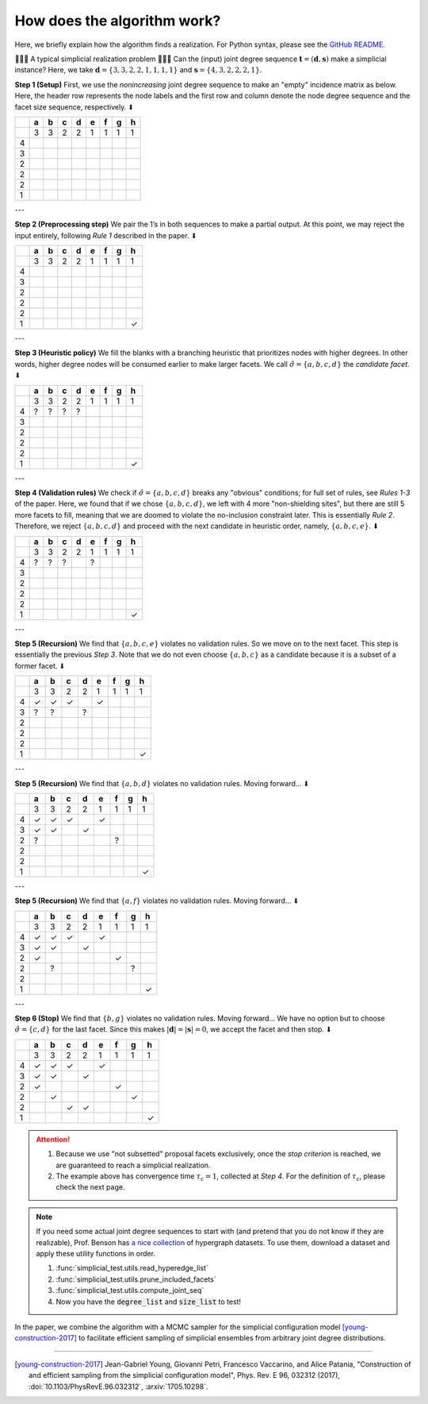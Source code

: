 How does the algorithm work?
============================

Here, we briefly explain how the algorithm finds a realization. For Python syntax, please see the `GitHub README`_.

.. _`GitHub README`: https://github.com/junipertcy/simplicial-test

🙋🙋🙋 A typical simplicial realization problem 🙋🙋🙋
Can the (input) joint degree sequence :math:`\mathbf{t} = (\mathbf{d}, \mathbf{s})`
make a simplicial instance? Here, we take :math:`\mathbf{d} = \lbrace 3, 3, 2, 2, 1, 1, 1, 1 \rbrace`
and :math:`\mathbf{s} = \lbrace 4, 3, 2, 2, 2, 1 \rbrace`.

**Step 1 (Setup)** First, we use the *nonincreasing* joint degree sequence
to make an "empty" incidence matrix as below.
Here, the header row represents the node labels and the first row and column
denote the node degree sequence and the facet size sequence, respectively. ⬇

+---+---+---+---+---+---+---+---+---+
|   | a | b | c | d | e | f | g | h |
+===+===+===+===+===+===+===+===+===+
|   | 3 | 3 | 2 | 2 | 1 | 1 | 1 | 1 |
+---+---+---+---+---+---+---+---+---+
| 4 |   |   |   |   |   |   |   |   |
+---+---+---+---+---+---+---+---+---+
| 3 |   |   |   |   |   |   |   |   |
+---+---+---+---+---+---+---+---+---+
| 2 |   |   |   |   |   |   |   |   |
+---+---+---+---+---+---+---+---+---+
| 2 |   |   |   |   |   |   |   |   |
+---+---+---+---+---+---+---+---+---+
| 2 |   |   |   |   |   |   |   |   |
+---+---+---+---+---+---+---+---+---+
| 1 |   |   |   |   |   |   |   |   |
+---+---+---+---+---+---+---+---+---+

---

**Step 2 (Preprocessing step)** We pair the 1’s in both sequences to make a partial output.
At this point, we may reject the input entirely, following *Rule 1* described in the paper. ⬇

+---+---+---+---+---+---+---+---+---+
|   | a | b | c | d | e | f | g | h |
+===+===+===+===+===+===+===+===+===+
|   | 3 | 3 | 2 | 2 | 1 | 1 | 1 | 1 |
+---+---+---+---+---+---+---+---+---+
| 4 |   |   |   |   |   |   |   |   |
+---+---+---+---+---+---+---+---+---+
| 3 |   |   |   |   |   |   |   |   |
+---+---+---+---+---+---+---+---+---+
| 2 |   |   |   |   |   |   |   |   |
+---+---+---+---+---+---+---+---+---+
| 2 |   |   |   |   |   |   |   |   |
+---+---+---+---+---+---+---+---+---+
| 2 |   |   |   |   |   |   |   |   |
+---+---+---+---+---+---+---+---+---+
| 1 |   |   |   |   |   |   |   | ✓ |
+---+---+---+---+---+---+---+---+---+

---

**Step 3 (Heuristic policy)** We fill the blanks with a branching heuristic
that prioritizes nodes with higher degrees. In other words, higher degree nodes
will be consumed earlier to make larger facets.
We call :math:`\hat{\sigma} = \lbrace a, b, c, d \rbrace` the *candidate facet*. ⬇

+---+---+---+---+---+---+---+---+---+
|   | a | b | c | d | e | f | g | h |
+===+===+===+===+===+===+===+===+===+
|   | 3 | 3 | 2 | 2 | 1 | 1 | 1 | 1 |
+---+---+---+---+---+---+---+---+---+
| 4 | ? | ? | ? | ? |   |   |   |   |
+---+---+---+---+---+---+---+---+---+
| 3 |   |   |   |   |   |   |   |   |
+---+---+---+---+---+---+---+---+---+
| 2 |   |   |   |   |   |   |   |   |
+---+---+---+---+---+---+---+---+---+
| 2 |   |   |   |   |   |   |   |   |
+---+---+---+---+---+---+---+---+---+
| 2 |   |   |   |   |   |   |   |   |
+---+---+---+---+---+---+---+---+---+
| 1 |   |   |   |   |   |   |   | ✓ |
+---+---+---+---+---+---+---+---+---+

---

**Step 4 (Validation rules)** We check if :math:`\hat{\sigma} = \lbrace a, b, c, d \rbrace`
breaks any "obvious" conditions; for full set of rules, see *Rules 1-3* of the paper.
Here, we found that if we chose :math:`\lbrace a, b, c, d \rbrace`,
we left with 4 more "non-shielding sites", but there are still 5 more facets to fill,
meaning that we are doomed to violate the no-inclusion constraint later. This is essentially *Rule 2*.
Therefore, we reject :math:`\lbrace a, b, c, d \rbrace` and proceed with the next candidate in heuristic order,
namely, :math:`\lbrace a, b, c, e \rbrace`. ⬇

+---+---+---+---+---+---+---+---+---+
|   | a | b | c | d | e | f | g | h |
+===+===+===+===+===+===+===+===+===+
|   | 3 | 3 | 2 | 2 | 1 | 1 | 1 | 1 |
+---+---+---+---+---+---+---+---+---+
| 4 | ? | ? | ? |   | ? |   |   |   |
+---+---+---+---+---+---+---+---+---+
| 3 |   |   |   |   |   |   |   |   |
+---+---+---+---+---+---+---+---+---+
| 2 |   |   |   |   |   |   |   |   |
+---+---+---+---+---+---+---+---+---+
| 2 |   |   |   |   |   |   |   |   |
+---+---+---+---+---+---+---+---+---+
| 2 |   |   |   |   |   |   |   |   |
+---+---+---+---+---+---+---+---+---+
| 1 |   |   |   |   |   |   |   | ✓ |
+---+---+---+---+---+---+---+---+---+

---

**Step 5 (Recursion)** We find that :math:`\lbrace a, b, c, e \rbrace` violates no validation rules.
So we move on to the next facet. This step is essentially the previous *Step 3*.
Note that we do not even choose :math:`\lbrace a, b, c \rbrace`
as a candidate because it is a subset of a former facet. ⬇

+---+---+---+---+---+---+---+---+---+
|   | a | b | c | d | e | f | g | h |
+===+===+===+===+===+===+===+===+===+
|   | 3 | 3 | 2 | 2 | 1 | 1 | 1 | 1 |
+---+---+---+---+---+---+---+---+---+
| 4 | ✓ | ✓ | ✓ |   | ✓ |   |   |   |
+---+---+---+---+---+---+---+---+---+
| 3 | ? | ? |   | ? |   |   |   |   |
+---+---+---+---+---+---+---+---+---+
| 2 |   |   |   |   |   |   |   |   |
+---+---+---+---+---+---+---+---+---+
| 2 |   |   |   |   |   |   |   |   |
+---+---+---+---+---+---+---+---+---+
| 2 |   |   |   |   |   |   |   |   |
+---+---+---+---+---+---+---+---+---+
| 1 |   |   |   |   |   |   |   | ✓ |
+---+---+---+---+---+---+---+---+---+

---

**Step 5 (Recursion)** We find that :math:`\lbrace a, b, d \rbrace` violates no validation rules. Moving forward... ⬇

+---+---+---+---+---+---+---+---+---+
|   | a | b | c | d | e | f | g | h |
+===+===+===+===+===+===+===+===+===+
|   | 3 | 3 | 2 | 2 | 1 | 1 | 1 | 1 |
+---+---+---+---+---+---+---+---+---+
| 4 | ✓ | ✓ | ✓ |   | ✓ |   |   |   |
+---+---+---+---+---+---+---+---+---+
| 3 | ✓ | ✓ |   | ✓ |   |   |   |   |
+---+---+---+---+---+---+---+---+---+
| 2 | ? |   |   |   |   | ? |   |   |
+---+---+---+---+---+---+---+---+---+
| 2 |   |   |   |   |   |   |   |   |
+---+---+---+---+---+---+---+---+---+
| 2 |   |   |   |   |   |   |   |   |
+---+---+---+---+---+---+---+---+---+
| 1 |   |   |   |   |   |   |   | ✓ |
+---+---+---+---+---+---+---+---+---+

---

**Step 5 (Recursion)** We find that :math:`\lbrace a, f \rbrace` violates no validation rules. Moving forward... ⬇

+---+---+---+---+---+---+---+---+---+
|   | a | b | c | d | e | f | g | h |
+===+===+===+===+===+===+===+===+===+
|   | 3 | 3 | 2 | 2 | 1 | 1 | 1 | 1 |
+---+---+---+---+---+---+---+---+---+
| 4 | ✓ | ✓ | ✓ |   | ✓ |   |   |   |
+---+---+---+---+---+---+---+---+---+
| 3 | ✓ | ✓ |   | ✓ |   |   |   |   |
+---+---+---+---+---+---+---+---+---+
| 2 | ✓ |   |   |   |   | ✓ |   |   |
+---+---+---+---+---+---+---+---+---+
| 2 |   | ? |   |   |   |   | ? |   |
+---+---+---+---+---+---+---+---+---+
| 2 |   |   |   |   |   |   |   |   |
+---+---+---+---+---+---+---+---+---+
| 1 |   |   |   |   |   |   |   | ✓ |
+---+---+---+---+---+---+---+---+---+

---

**Step 6 (Stop)** We find that :math:`\lbrace b, g \rbrace` violates no validation rules. Moving forward...
We have no option but to choose :math:`\hat{\sigma} = \lbrace c, d \rbrace` for the last facet.
Since this makes :math:`| \mathbf{d} | = | \mathbf{s} | = 0`, we accept the facet and then stop. ⬇

+---+---+---+---+---+---+---+---+---+
|   | a | b | c | d | e | f | g | h |
+===+===+===+===+===+===+===+===+===+
|   | 3 | 3 | 2 | 2 | 1 | 1 | 1 | 1 |
+---+---+---+---+---+---+---+---+---+
| 4 | ✓ | ✓ | ✓ |   |✓  |   |   |   |
+---+---+---+---+---+---+---+---+---+
| 3 | ✓ | ✓ |   | ✓ |   |   |   |   |
+---+---+---+---+---+---+---+---+---+
| 2 | ✓ |   |   |   |   |✓  |   |   |
+---+---+---+---+---+---+---+---+---+
| 2 |   | ✓ |   |   |   |   | ✓ |   |
+---+---+---+---+---+---+---+---+---+
| 2 |   |   | ✓ | ✓ |   |   |   |   |
+---+---+---+---+---+---+---+---+---+
| 1 |   |   |   |   |   |   |   | ✓ |
+---+---+---+---+---+---+---+---+---+


.. Attention::

   #. Because we use "not subsetted" proposal facets exclusively, once the *stop criterion* is reached, we are guaranteed to reach a simplicial realization.
   #. The example above has convergence time :math:`\tau_{\text{c}} = 1`, collected at *Step 4*. For the definition of :math:`\tau_{\text{c}}`, please check the next page.


.. Note::

   If you need some actual joint degree sequences to start with
   (and pretend that you do not know if they are realizable),
   Prof. Benson has `a nice collection`_ of hypergraph datasets.
   To use them, download a dataset and apply these utility functions in order.

   #. :func:`simplicial_test.utils.read_hyperedge_list`
   #. :func:`simplicial_test.utils.prune_included_facets`
   #. :func:`simplicial_test.utils.compute_joint_seq`
   #. Now you have the :code:`degree_list` and :code:`size_list` to test!


In the paper, we combine the algorithm with a MCMC sampler for the simplicial
configuration model [young-construction-2017]_ to facilitate efficient sampling
of simplicial ensembles from arbitrary joint degree distributions.

.. _`a nice collection`: https://www.cs.cornell.edu/~arb/data/



----

.. [young-construction-2017] Jean-Gabriel Young, Giovanni Petri, Francesco Vaccarino, and Alice Patania,
    "Construction of and efficient sampling from the simplicial configuration model", Phys.
    Rev. E 96, 032312 (2017), :doi:`10.1103/PhysRevE.96.032312`, :arxiv:`1705.10298`.